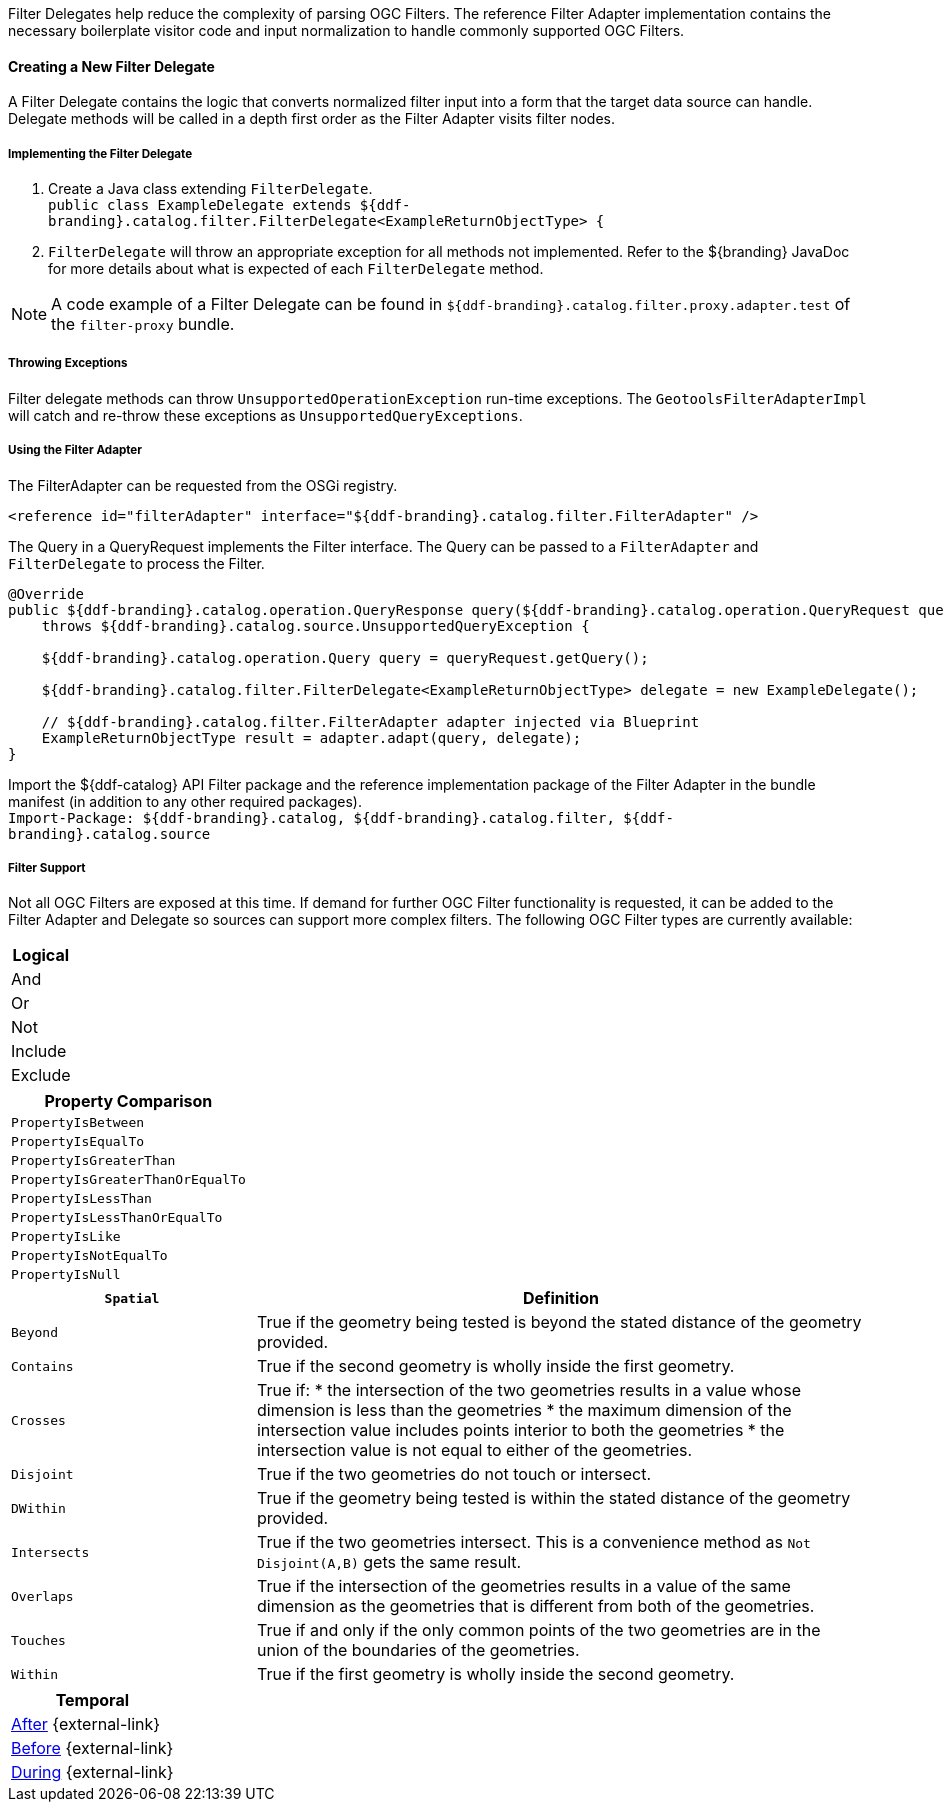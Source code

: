 :title: Developing Filter Delegates
:type: developingComponent
:status: published
:link: _developing_filter_delegates
:order: 18
:summary: Creating a custom Filter Delegate.

Filter Delegates help reduce the complexity of parsing OGC Filters.
The reference Filter Adapter implementation contains the necessary boilerplate visitor code and input normalization to handle commonly supported OGC Filters.

==== Creating a New Filter Delegate

A Filter Delegate contains the logic that converts normalized filter input into a form that the target data source can handle.
Delegate methods will be called in a depth first order as the Filter Adapter visits filter nodes.

===== Implementing the Filter Delegate

. Create a Java class extending `FilterDelegate`. +
`public class ExampleDelegate extends ${ddf-branding}.catalog.filter.FilterDelegate<ExampleReturnObjectType> {`
. `FilterDelegate` will throw an appropriate exception for all methods not implemented. Refer to the ${branding} JavaDoc for more details about what is expected of each `FilterDelegate` method.

[NOTE]
====
A code example of a Filter Delegate can be found in `${ddf-branding}.catalog.filter.proxy.adapter.test` of the `filter-proxy` bundle.
====

===== Throwing Exceptions

Filter delegate methods can throw `UnsupportedOperationException` run-time exceptions.
The `GeotoolsFilterAdapterImpl` will catch and re-throw these exceptions as `UnsupportedQueryExceptions`.

===== Using the Filter Adapter

The FilterAdapter can be requested from the OSGi registry.

[source,xml]
----
<reference id="filterAdapter" interface="${ddf-branding}.catalog.filter.FilterAdapter" />
----

The Query in a QueryRequest implements the Filter interface.
The Query can be passed to a `FilterAdapter` and `FilterDelegate` to process the Filter.

[source,java,linenums]
----
@Override
public ${ddf-branding}.catalog.operation.QueryResponse query(${ddf-branding}.catalog.operation.QueryRequest queryRequest)
    throws ${ddf-branding}.catalog.source.UnsupportedQueryException {

    ${ddf-branding}.catalog.operation.Query query = queryRequest.getQuery();

    ${ddf-branding}.catalog.filter.FilterDelegate<ExampleReturnObjectType> delegate = new ExampleDelegate();

    // ${ddf-branding}.catalog.filter.FilterAdapter adapter injected via Blueprint
    ExampleReturnObjectType result = adapter.adapt(query, delegate);
}
----

Import the ${ddf-catalog} API Filter package and the reference implementation package of the Filter Adapter in the bundle manifest (in addition to any other required packages). +
`Import-Package: ${ddf-branding}.catalog, ${ddf-branding}.catalog.filter, ${ddf-branding}.catalog.source`

===== Filter Support

Not all OGC Filters are exposed at this time.
If demand for further OGC Filter functionality is requested, it can be added to the Filter Adapter and Delegate so sources can support more complex filters.
The following OGC Filter types are currently available:

[cols="1" options="header"]
|===
|Logical
|And
|Or
|Not
|Include
|Exclude
|===

[cols="1" options="header"]
|===
|Property Comparison
|`PropertyIsBetween`
|`PropertyIsEqualTo`
|`PropertyIsGreaterThan`
|`PropertyIsGreaterThanOrEqualTo`
|`PropertyIsLessThan`
|`PropertyIsLessThanOrEqualTo`
|`PropertyIsLike`
|`PropertyIsNotEqualTo`
|`PropertyIsNull`
|===

[cols="2,5" options="header"]
|===
|`Spatial`
|Definition

|`Beyond`
|True if the geometry being tested is beyond the stated distance of the geometry provided.

|`Contains`
|True if the second geometry is wholly inside the first geometry.

|`Crosses`
a|True if:
* the intersection of the two geometries results in a value whose dimension is less than the geometries
* the maximum dimension of the intersection value includes points interior to both the geometries
* the intersection value is not equal to either of the geometries.

|`Disjoint`
|True if the two geometries do not touch or intersect.

|`DWithin`
|True if the geometry being tested is within the stated distance of the geometry provided.

|`Intersects`
a|True if the two geometries intersect. This is a convenience method as `Not Disjoint(A,B)` gets the same result.

|`Overlaps`
|True if the intersection of the geometries results in a value of the same dimension as the geometries that is different from both of the geometries.

|`Touches`
|True if and only if the only common points of the two geometries are in the union of the boundaries of the geometries.

|`Within`
|True if the first geometry is wholly inside the second geometry.
|===

[cols="1" options="header"]
|===
|Temporal
|http://docs.geotools.org/latest/javadocs/org/opengis/filter/temporal/After.html[After] {external-link}
|http://docs.geotools.org/latest/javadocs/org/opengis/filter/temporal/Before.html[Before] {external-link}
|http://docs.geotools.org/latest/javadocs/org/opengis/filter/temporal/During.html[During] {external-link}
|===
